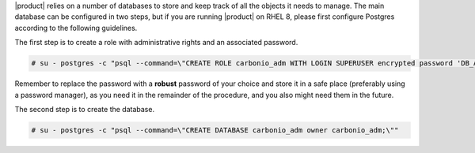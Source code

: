 .. SPDX-FileCopyrightText: 2022 Zextras <https://www.zextras.com/>
..
.. SPDX-License-Identifier: CC-BY-NC-SA-4.0

|product| relies on a number of databases to store and keep track of
all the objects it needs to manage. The main database can be
configured in two steps, but if you are running |product| on RHEL 8,
please first configure Postgres according to the following guidelines.

.. card::
   :class-header: sd-font-weight-bold sd-fs-5

   Postgres on RHEL 8 only
   ^^^^

   These few steps must be carried out on RHEL 8 **only**. If you are on Ubuntu,
   skip this.

   To complete the setup, edit file
   :file:`/var/lib/pgsql/12/data/pg_hba.conf`, find the line::

     #host    all             all             127.0.0.1/32            ident

   and change it to::

     #host    all             all             127.0.0.1/32            md5

The first step is to create a role with administrative rights and an
associated password.

.. code:: console

   # su - postgres -c "psql --command=\"CREATE ROLE carbonio_adm WITH LOGIN SUPERUSER encrypted password 'DB_ADM_PWD';\""

Remember to replace the password with a **robust** password of your
choice and store it in a safe place (preferably using a password
manager), as you need it in the remainder of the procedure, and you
also might need them in the future.

The second step is to create the database.

.. code:: console

   # su - postgres -c "psql --command=\"CREATE DATABASE carbonio_adm owner carbonio_adm;\""
